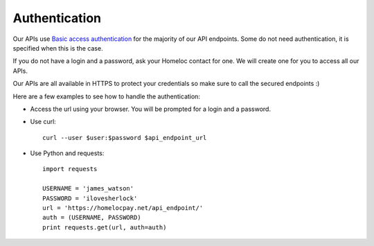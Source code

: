 Authentication
===================================

Our APIs use `Basic access authentication <https://en.wikipedia.org/wiki/Basic_access_authentication>`_ for the majority of our API endpoints. Some do not need authentication, it is specified when this is the case.

If you do not have a login and a password, ask your Homeloc contact for one. We will create one for you to access all our APIs.

Our APIs are all available in HTTPS to protect your credentials so make sure to call the secured endpoints :)

Here are a few examples to see how to handle the authentication:

* Access the url using your browser. You will be prompted for a login and a password.

* Use curl::

    curl --user $user:$password $api_endpoint_url

* Use Python and requests::

    import requests

    USERNAME = 'james_watson'
    PASSWORD = 'ilovesherlock'
    url = 'https://homelocpay.net/api_endpoint/'
    auth = (USERNAME, PASSWORD)
    print requests.get(url, auth=auth)
